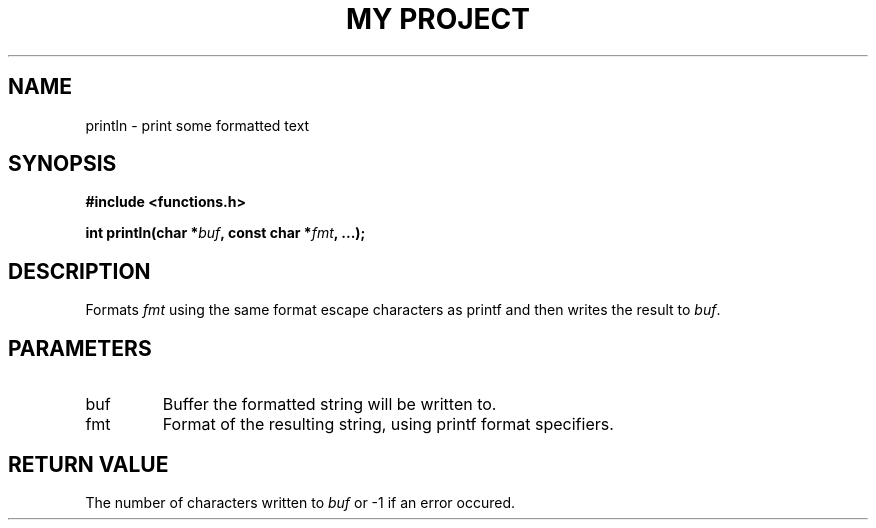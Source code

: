 .TH "MY PROJECT" "3"
.SH NAME
println \- print some formatted text
.SH SYNOPSIS
.nf
.B #include <functions.h>
.PP
.BI "int println(char *" buf ", const char *" fmt ", ...);"
.fi
.SH DESCRIPTION
Formats \f[I]fmt\f[R] using the same format escape characters as \f[V]printf\f[R] and then writes the result to \f[I]buf\f[R].
.SH PARAMETERS
.TP
buf
Buffer the formatted string will be written to.
.TP
fmt
Format of the resulting string, using printf format specifiers.
.SH RETURN VALUE
The number of characters written to \f[I]buf\f[R] or \f[V]-1\f[R] if an error occured.
